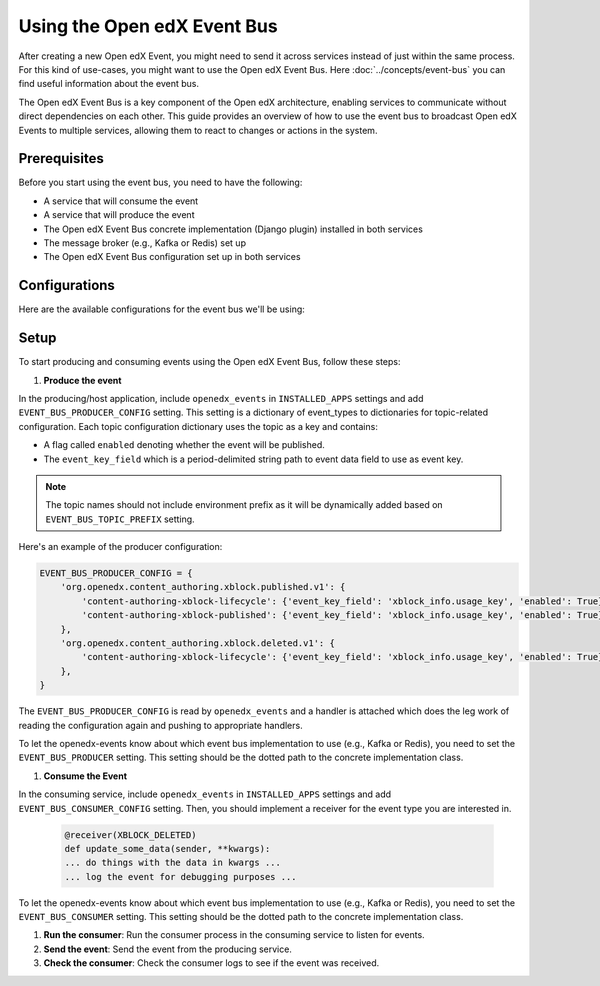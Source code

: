 Using the Open edX Event Bus
============================

After creating a new Open edX Event, you might need to send it across services instead of just within the same process. For this kind of use-cases, you might want to use the Open edX Event Bus. Here :doc:`../concepts/event-bus` you can find useful information about the event bus.

The Open edX Event Bus is a key component of the Open edX architecture, enabling services to communicate without direct dependencies on each other. This guide provides an overview of how to use the event bus to broadcast Open edX Events to multiple services, allowing them to react to changes or actions in the system.

Prerequisites
-------------

Before you start using the event bus, you need to have the following:

- A service that will consume the event
- A service that will produce the event
- The Open edX Event Bus concrete implementation (Django plugin) installed in both services
- The message broker (e.g., Kafka or Redis) set up
- The Open edX Event Bus configuration set up in both services

Configurations
--------------

Here are the available configurations for the event bus we'll be using:

.. settings::
    :folder_path: openedx_events/event_bus

Setup
-----

To start producing and consuming events using the Open edX Event Bus, follow these steps:

#. **Produce the event**

In the producing/host application, include ``openedx_events`` in ``INSTALLED_APPS`` settings and add ``EVENT_BUS_PRODUCER_CONFIG`` setting. This setting is a dictionary of event_types to dictionaries for topic-related configuration. Each topic configuration dictionary uses the topic as a key and contains:

- A flag called ``enabled`` denoting whether the event will be published.
- The ``event_key_field`` which is a period-delimited string path to event data field to use as event key.

.. note:: The topic names should not include environment prefix as it will be dynamically added based on ``EVENT_BUS_TOPIC_PREFIX`` setting.

Here's an example of the producer configuration:

.. code-block:: python

   EVENT_BUS_PRODUCER_CONFIG = {
       'org.openedx.content_authoring.xblock.published.v1': {
           'content-authoring-xblock-lifecycle': {'event_key_field': 'xblock_info.usage_key', 'enabled': True},
           'content-authoring-xblock-published': {'event_key_field': 'xblock_info.usage_key', 'enabled': True}
       },
       'org.openedx.content_authoring.xblock.deleted.v1': {
           'content-authoring-xblock-lifecycle': {'event_key_field': 'xblock_info.usage_key', 'enabled': True},
       },
   }

The ``EVENT_BUS_PRODUCER_CONFIG`` is read by ``openedx_events`` and a handler is attached which does the leg work of reading the configuration again and pushing to appropriate handlers.

To let the openedx-events know about which event bus implementation to use (e.g., Kafka or Redis), you need to set the ``EVENT_BUS_PRODUCER`` setting. This setting should be the dotted path to the concrete implementation class.

#. **Consume the Event**

In the consuming service, include ``openedx_events`` in ``INSTALLED_APPS`` settings and add ``EVENT_BUS_CONSUMER_CONFIG`` setting. Then, you should implement a receiver for the event type you are interested in.


   .. code-block:: python

       @receiver(XBLOCK_DELETED)
       def update_some_data(sender, **kwargs):
       ... do things with the data in kwargs ...
       ... log the event for debugging purposes ...

To let the openedx-events know about which event bus implementation to use (e.g., Kafka or Redis), you need to set the ``EVENT_BUS_CONSUMER`` setting. This setting should be the dotted path to the concrete implementation class.

#. **Run the consumer**: Run the consumer process in the consuming service to listen for events.

#. **Send the event**: Send the event from the producing service.

#. **Check the consumer**: Check the consumer logs to see if the event was received.

.. TODO: add more details about how to run the consumer and send the event. https://github.com/openedx/openedx-events/blob/main/openedx_events/management/commands/consume_events.py
